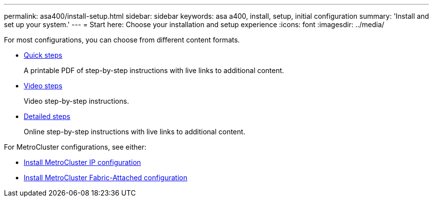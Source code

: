 ---
permalink: asa400/install-setup.html
sidebar: sidebar
keywords: asa a400, install, setup, initial configuration
summary: 'Install and set up your system.'
---
= Start here: Choose your installation and setup experience
:icons: font
:imagesdir: ../media/

[.lead]

For most configurations, you can choose from different content formats.

* link:../asa400/install-quick-guide.html[Quick steps]
+
A printable PDF of step-by-step instructions with live links to additional content.

* link:../asa400/install-videos.html[Video steps]
+
Video step-by-step instructions.

* link:../asa400/install-detailed-guide.html[Detailed steps]
+
Online step-by-step instructions with live links to additional content.

For MetroCluster configurations, see either:

* https://docs.netapp.com/us-en/ontap-metrocluster/install-ip/index.html[Install MetroCluster IP configuration]
* https://docs.netapp.com/us-en/ontap-metrocluster/install-fc/index.html[Install MetroCluster Fabric-Attached configuration]
